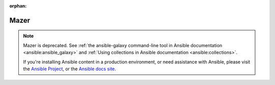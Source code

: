 
:orphan:

*****
Mazer
*****


.. note::

    Mazer is deprecated. See :ref:`the ansible-galaxy command-line tool in Ansible documentation <ansible:ansible_galaxy>` and :ref:`Using collections in Ansible documentation <ansible:collections>`.

    If you're installing Ansible content in a production environment, or need assistance with Ansible, please visit the `Ansible Project <https://github.com/ansible/ansible>`__,
    or the `Ansible docs site <https://docs.ansible.com>`_.
